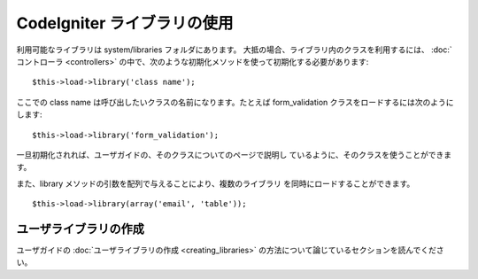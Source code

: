 ############################
CodeIgniter ライブラリの使用
############################

利用可能なライブラリは system/libraries フォルダにあります。
大抵の場合、ライブラリ内のクラスを利用するには、 :doc:`コントローラ
<controllers>`
の中で、次のような初期化メソッドを使って初期化する必要があります:


::

	$this->load->library('class name'); 


ここでの class name は呼び出したいクラスの名前になります。たとえば
form_validation クラスをロードするには次のようにします:


::

	$this->load->library('form_validation'); 


一旦初期化されれば、ユーザガイドの、そのクラスについてのページで説明し
ているように、そのクラスを使うことができます。

また、library メソッドの引数を配列で与えることにより、複数のライブラリ
を同時にロードすることができます。


::

	$this->load->library(array('email', 'table'));




ユーザライブラリの作成
======================

ユーザガイドの :doc:`ユーザライブラリの作成 <creating_libraries>`
の方法について論じているセクションを読んでください。


